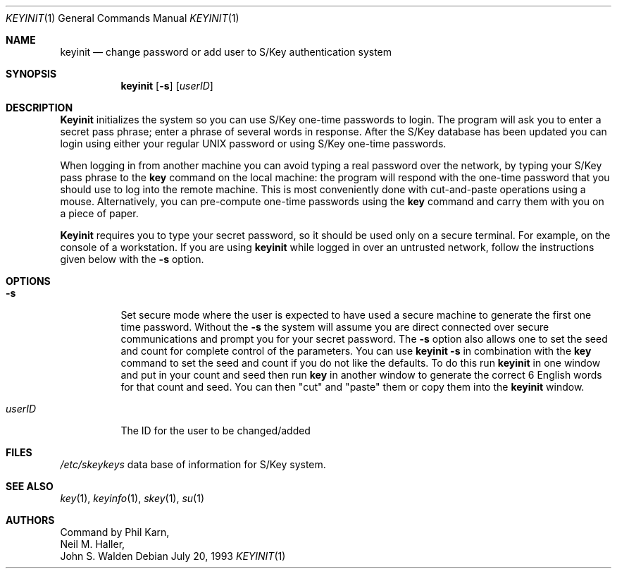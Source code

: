 .\"	@(#)keyinit.1	1.0 (Bellcore) 7/20/93
.\" $FreeBSD: src/usr.bin/keyinit/keyinit.1,v 1.8 2000/03/01 12:19:47 sheldonh Exp $
.\" $DragonFly: src/usr.bin/keyinit/keyinit.1,v 1.3 2005/08/01 01:49:17 swildner Exp $
.\"
.Dd July 20, 1993
.Dt KEYINIT 1
.Os
.Sh NAME
.Nm keyinit
.Nd change password or add user to S/Key authentication system
.Sh SYNOPSIS
.Nm
.Op Fl s
.Op Ar userID
.Sh DESCRIPTION
.Nm Keyinit
initializes the system so you can use S/Key one-time passwords to
login.  The program will ask you to enter a secret pass phrase; enter a
phrase of several words in response.
After the S/Key database has been
updated you can login using either your regular UNIX password or using
S/Key one-time passwords.
.Pp
When logging in from another machine you can avoid typing a real
password over the network, by typing your S/Key pass phrase to the
.Nm key
command on the local machine:  the program will respond with
the one-time password that you should use to log into the remote
machine.  This is most conveniently done with cut-and-paste operations
using a mouse.  Alternatively, you can pre-compute one-time passwords
using the
.Nm key
command and carry them with you on a piece of paper.
.Pp
.Nm Keyinit
requires you to type your secret password, so it should
be used only on a secure terminal.
For example, on the console of a
workstation.
If you are using
.Nm
while logged in over an
untrusted network, follow the instructions given below with the
.Fl s
option.
.Sh OPTIONS
.Bl -tag -width indent
.It Fl s
Set secure mode where the user is expected to have used a secure
machine to generate the first one time password.  Without the
.Fl s
the
system will assume you are direct connected over secure communications
and prompt you for your secret password.
The
.Fl s
option also allows one to set the seed and count for complete
control of the parameters.  You can use
.Nm
.Fl s
in combination with
the
.Nm key
command to set the seed and count if you do not like the defaults.
To do this run
.Nm
in one window and put in your count and seed
then run
.Nm key
in another window to generate the correct 6 English words
for that count and seed.
You can then
"cut" and "paste" them or copy them into the
.Nm
window.
.It Ar userID
The ID for the user to be changed/added
.El
.Sh FILES
.Pa /etc/skeykeys
data base of information for S/Key system.
.Sh SEE ALSO
.Xr key 1 ,
.Xr keyinfo 1 ,
.Xr skey 1 ,
.Xr su 1
.Sh AUTHORS
Command by
.An Phil Karn ,
.An Neil M. Haller ,
.An John S. Walden
